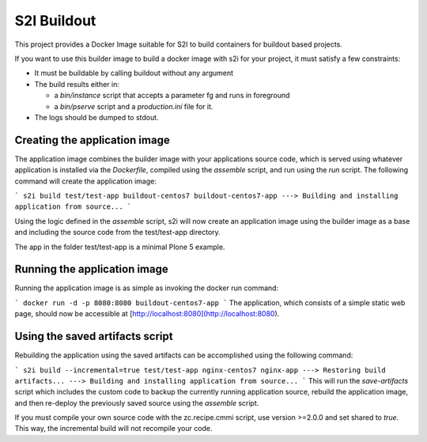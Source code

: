 S2I Buildout
============

This project provides a Docker Image suitable for S2I to build containers for
buildout based projects.

If you want to use this builder image to build a docker image with s2i for your
project, it must satisfy a few constraints:

- It must be buildable by calling buildout without any argument
- The build results either in:

  - a `bin/instance` script that accepts a parameter fg and runs in foreground
  - a `bin/pserve` script and a `production.ini` file for it.

- The logs should be dumped to stdout.

Creating the application image
------------------------------

The application image combines the builder image with your applications source code, which is served using whatever application is installed via the *Dockerfile*, compiled using the *assemble* script, and run using the *run* script.
The following command will create the application image:

```
s2i build test/test-app buildout-centos7 buildout-centos7-app
---> Building and installing application from source...
```

Using the logic defined in the *assemble* script, s2i will now create an application image using the builder image as a base and including the source code from the test/test-app directory.

The app in the folder test/test-app is a minimal Plone 5 example.


Running the application image
-----------------------------

Running the application image is as simple as invoking the docker run command:

```
docker run -d -p 8080:8080 buildout-centos7-app
```
The application, which consists of a simple static web page, should now be accessible at  [http://localhost:8080](http://localhost:8080).


Using the saved artifacts script
--------------------------------

Rebuilding the application using the saved artifacts can be accomplished using the following command:

```
s2i build --incremental=true test/test-app nginx-centos7 nginx-app
---> Restoring build artifacts...
---> Building and installing application from source...
```
This will run the *save-artifacts* script which includes the custom code to backup the currently running application source, rebuild the application image, and then re-deploy the previously saved source using the *assemble* script.

If you must compile your own source code with the zc.recipe.cmmi script, use version >=2.0.0 and set shared to `true`.
This way, the incremental build will not recompile your code.
